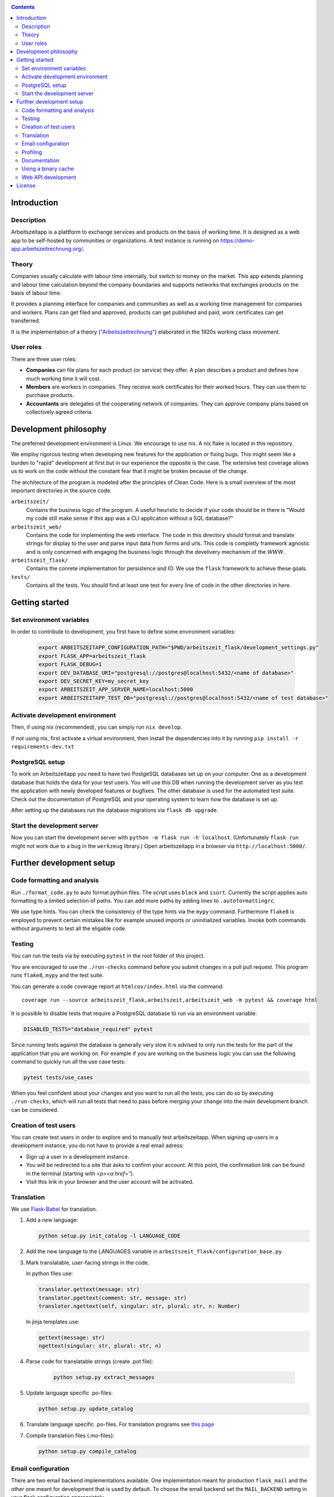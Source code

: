 |Generic badge|

.. |Generic badge| image:: https://github.com/arbeitszeit/arbeitszeitapp/actions/workflows/python-app.yml/badge.svg
   :target: https://github.com/arbeitszeit/arbeitszeitapp/actions/workflows/python-app.yml

.. contents ::

.. start-introduction-do-not-delete

Introduction
============

Description
------------

Arbeitszeitapp is a plattform to exchange services and products on the
basis of working time. It is designed as a web app to be self-hosted by communities
or organizations. A test instance is running on
https://demo-app.arbeitszeitrechnung.org/.


Theory
-----------

Companies usually calculate with labour time internally, but switch to
money on the market. This app extends planning and labour time
calculation beyond the company boundaries and supports networks that
exchanges products on the basis of labour time.

It provides a planning interface for companies and communities as well
as a working time management for companies and workers.  Plans can get
filed and approved, products can get published and paid, work
certificates can get transferred.

It is the implementation of a theory (`"Arbeitszeitrechnung"
<https://aaap.be/Pages/Transition-en-Fundamental-Principles-1930.html>`_)
elaborated in the 1920s working class movement.


User roles
----------

There are three user roles:

* **Companies** can file plans for each product (or service) they
  offer. A plan describes a product and defines how much working time
  it will cost.

* **Members** are workers in companies. They receive work certificates
  for their worked hours. They can use them to purchase products.

* **Accountants** are delegates of the cooperating network of
  companies. They can approve company plans based on collectively
  agreed criteria.

.. end-introduction-do-not-delete

.. start-development-philosophy-do-not-delete

Development philosophy
=======================

The preferred development environment is Linux. We encourage to use
nix. A nix flake is located in this repository.

We employ rigorous testing when developing new features for the
application or fixing bugs.  This might seem like a burden to "rapid"
development at first but in our experience the opposite is the case.
The extensive test coverage allows us to work on the code without the
constant fear that it might be broken because of the change.

The architecture of the program is modeled after the principles of
Clean Code.  Here is a small overview of the most important
directories in the source code.

``arbeitszeit/``
    Contains the business logic of the program.  A useful heuristic to
    decide if your code should be in there is "Would my code still
    make sense if this app was a CLI application without a SQL
    database?"

``arbeitszeit_web/``
    Contains the code for implementing the web interface.  The code in
    this directory should format and translate strings for display to
    the user and parse input data from forms and urls.  This code is
    completly framework agnostic and is only concerned with engaging
    the business logic through the develivery mechanism of the `WWW`.

``arbeitszeit_flask/``
    Contains the conrete implementation for persistence and IO.  We
    use the ``flask`` framework to achieve these goals.

``tests/``
   Contains all the tests.  You should find at least one test for
   every line of code in the other directories in here.

.. end-development-philosophy-do-not-delete

.. start-getting-started-do-not-delete

Getting started
================

Set environment variables
--------------------------

In order to contribute to development, you first have to define some environment variables:

    .. code-block:: bash

     export ARBEITSZEITAPP_CONFIGURATION_PATH="$PWD/arbeitszeit_flask/development_settings.py"
     export FLASK_APP=arbeitszeit_flask
     export FLASK_DEBUG=1
     export DEV_DATABASE_URI="postgresql://postgres@localhost:5432/<name of database>"
     export DEV_SECRET_KEY=my_secret_key
     export ARBEITSZEIT_APP_SERVER_NAME=localhost:5000
     export ARBEITSZEITAPP_TEST_DB="postgresql://postgres@localhost:5432/<name of test database>"


Activate development environment
---------------------------------

Then, if using nix (recommended), you can simply run ``nix develop``.

If not using nix, first activate a virtual environment, then install the dependencies into it
by running ``pip install -r requirements-dev.txt``


PostgreSQL setup
-------------------

To work on Arbeitszeitapp you need to have two PostgeSQL databases set
up on your computer.  One as a development database that holds the
data for your test users.  You will use this DB when running the
development server as you test the application with newly developed
features or bugfixes.  The other database is used for the automated
test suite.  Check out the documentation of PostgreSQL and your
operating system to learn how the database is set up.

After setting up the databases run the database
migrations via ``flask db upgrade``.


Start the development server
-----------------------------

Now you can start the development server with ``python -m flask
run -h localhost``.  (Unfortunately ``flask run`` might not work due to
a bug in the ``werkzeug`` library.) Open arbeitszeitapp in a browser via ``http://localhost:5000/``. 

.. end-getting-started-do-not-delete

.. start-further-development-setup-do-not-delete

Further development setup
==========================


Code formatting and analysis
-----------------------------

Run ``./format_code.py`` to auto format python files. The script uses ``black`` and
``isort``.  Currently the script applies auto
formatting to a limited selection of paths.  You can add more paths by
adding lines to ``.autoformattingrc``.


We use type hints.  You can check the consistency of the type hints
via the ``mypy`` command. Furthermore ``flake8`` is employed to
prevent certain mistakes like for example unused imports or
uninitialized variables. Invoke both commands without arguments to
test all the eligable code.


Testing
-------

You can run the tests via by executing ``pytest`` in the root folder
of this project.

You are encouraged to use the ``./run-checks`` command before you
submit changes in a pull pull request.  This program runs ``flake8``,
``mypy`` and the test suite.

You can generate a code coverage report at ``htmlcov/index.html`` via
the command::

    coverage run --source arbeitszeit_flask,arbeitszeit,arbeitszeit_web -m pytest && coverage html

It is possible to disable tests that require a PostgreSQL database to
run via an environment variable:

.. code-block:: bash

  DISABLED_TESTS="database_required" pytest

Since running tests against the database is generally very slow it is
advised to only run the tests for the part of the application that you
are working on.  For example if you are working on the business logic
you can use the following command to quickly run all the use case tests:

.. code-block:: bash

  pytest tests/use_cases

When you feel confident about your changes and you want to run all the
tests, you can do so by executing ``./run-checks``, which will run all
tests that need to pass before merging your change into the main
development branch can be considered.


Creation of test users
-----------------------

You can create test users in order to explore and to manually test arbeitszeitapp. When signing up users in a development instance, you do not have to provide a real email adress: 


- Sign up a user in a development instance.

- You will be redirected to a site that asks to confirm your account. At this point, the confirmation link can be found in the terminal (starting with *<p><a href="*).

- Visit this link in your browser and the user account will be activated.


Translation
-----------

We use `Flask-Babel <https://python-babel.github.io/flask-babel/>`_ for translation.

#. Add a new language:

   .. code-block::  bash

    python setup.py init_catalog -l LANGUAGE_CODE


#. Add the new language to the LANGUAGES variable in
   ``arbeitszeit_flask/configuration_base.py``.

#. Mark translatable, user-facing strings in the code.

   In python files use:

   .. code-block:: bash

    translator.gettext(message: str)
    translator.pgettext(comment: str, message: str)
    translator.ngettext(self, singular: str, plural: str, n: Number)

   In jinja templates use:

   .. code-block:: bash

    gettext(message: str)
    ngettext(singular: str, plural: str, n)

#. Parse code for translatable strings (create .pot file):

    .. code-block:: bash

     python setup.py extract_messages


#. Update language specific .po-files:

   .. code-block::  bash

     python setup.py update_catalog

#. Translate language specific .po-files. For translation programs see
   `this page
   <https://www.gnu.org/software/trans-coord/manual/web-trans/html_node/PO-Editors.html>`_

#. Compile translation files (.mo-files):

   .. code-block::  bash

    python setup.py compile_catalog


Email configuration
-------------------

There are two email backend implementations available.  One
implementation meant for production ``flask_mail`` and the other one
meant for development that is used by default.  To choose the email
backend set the ``MAIL_BACKEND`` setting in your flask configuration
appropriately.

* ``MAIL_BACKEND = "flask_mail"`` to use the production backend
* ``MAIL_BACKEND`` is anything else to use the development backend

See the `flask mail documentation
<https://pythonhosted.org/Flask-Mail/>`_ on how to configure the
production backend.


Profiling
---------

This project uses ``flask_profiler`` to provided a very basic
graphical user interface for response times.  More in depth profiling
information is printed to stdout (the terminal) when detailed
debugging is enabled. Run the following in the same terminal as you
start the development server to enable detailed profiling.

   .. code-block:: bash

    export DEBUG_DETAILS=true


Documentation
--------------

Run:

   .. code-block:: bash

    make html

in the root folder of the project to generate developer documentation
including auto generated API docs.  Open the documentation in your
browser at ``build/html/index.html``.

Regenerate the API docs via:

    .. code-block:: bash

     ./regenerate-api-docs

Using a binary cache
--------------------

You can access the binary cache hosted on `cachix
<https://www.cachix.org/>`_ in your development environment if you are
using ``nix`` to manage your development environment. The binary cache
is called "arbeitszeit".  Check the `cachix docs
<https://docs.cachix.org/getting-started#using-binaries-with-nix>`_ on
how to set this up locally.  The benefit of this for you is that you
can avoid building dependencies there where already build in the CI
pipeline once.

Web API development
--------------------

We are currently developing a JSON Web API that provides access to core features of 
Arbeitszeitapp. It's OpenAPI specification gets rendered in any running instance 
under path `/api/v1/doc/`

.. end-further-development-setup-do-not-delete

.. start-license-do-not-delete

License
=======

All source code is distributed under the conditions of the APGL.  For
the full license text see the file ``LICENSE`` contained in this
repository.

.. end-license-do-not-delete
